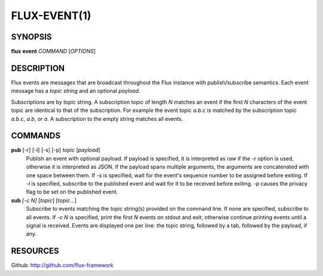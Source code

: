 .. flux-help-include: true

=============
FLUX-EVENT(1)
=============


SYNOPSIS
========

**flux** **event** *COMMAND* [*OPTIONS*]


DESCRIPTION
===========

Flux events are messages that are broadcast throughout the Flux instance
with publish/subscribe semantics. Each event message has a *topic string*
and an optional *payload*.

Subscriptions are by topic string. A subscription topic of length *N*
matches an event if the first *N* characters of the event topic
are identical to that of the subscription. For example the event topic
*a.b.c* is matched by the subscription topic *a.b.c*, *a.b*, or *a*.
A subscription to the empty string matches all events.


COMMANDS
========

**pub** [-r] [-l] [-s] [-p] *topic* [*payload*]
   Publish an event with optional payload. If payload is specified,
   it is interpreted as raw if the *-r* option is used, otherwise it is
   interpreted as JSON. If the payload spans multiple arguments,
   the arguments are concatenated with one space between them.
   If *-s* is specified, wait for the event's sequence number to be
   assigned before exiting.
   If *-l* is specified, subscribe to the published event and wait for
   it to be received before exiting. *-p* causes the privacy flag to
   be set on the published event.

**sub** *[-c N]* [*topic*] [*topic*\ …​]
   Subscribe to events matching the topic string(s) provided on the
   command line. If none are specified, subscribe to all events.
   If *-c N* is specified, print the first *N* events on stdout and exit;
   otherwise continue printing events until a signal is received.
   Events are displayed one per line: the topic string, followed by a tab,
   followed by the payload, if any.


RESOURCES
=========

Github: http://github.com/flux-framework
